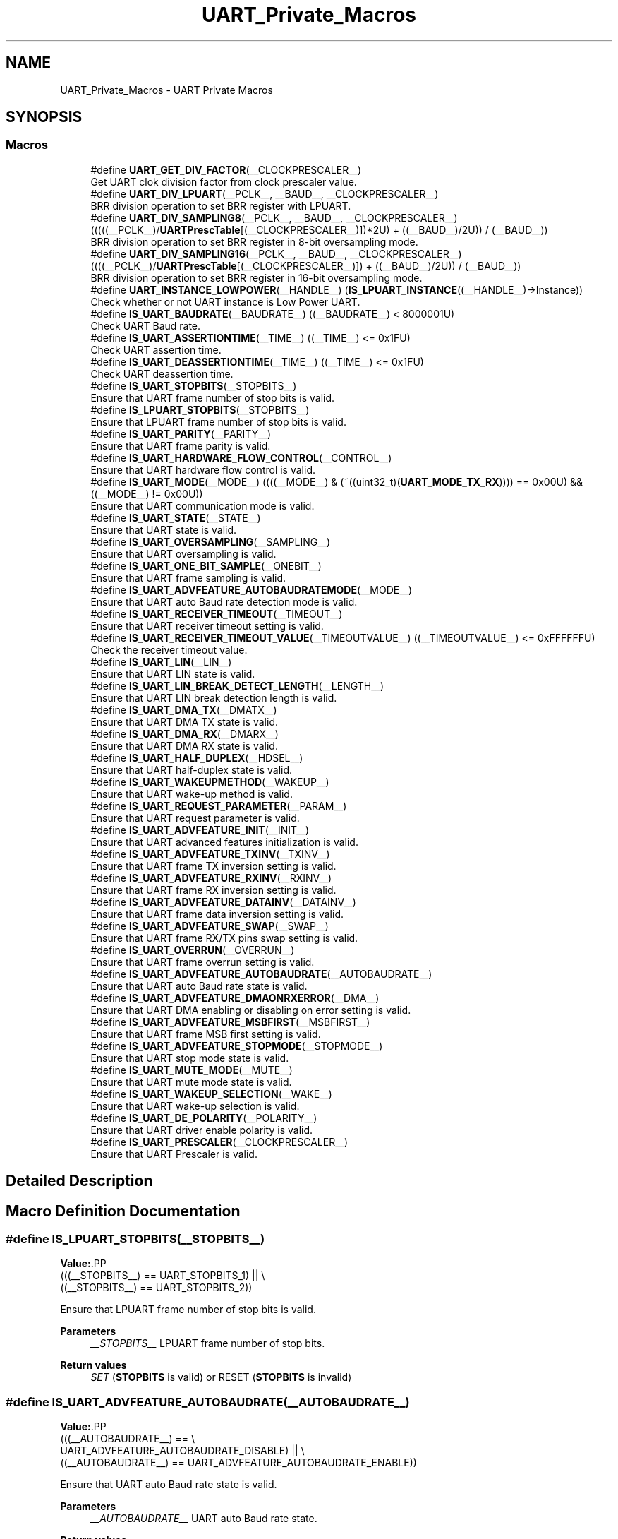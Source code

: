.TH "UART_Private_Macros" 3 "Version 1.0.0" "Radar" \" -*- nroff -*-
.ad l
.nh
.SH NAME
UART_Private_Macros \- UART Private Macros
.SH SYNOPSIS
.br
.PP
.SS "Macros"

.in +1c
.ti -1c
.RI "#define \fBUART_GET_DIV_FACTOR\fP(__CLOCKPRESCALER__)"
.br
.RI "Get UART clok division factor from clock prescaler value\&. "
.ti -1c
.RI "#define \fBUART_DIV_LPUART\fP(__PCLK__,  __BAUD__,  __CLOCKPRESCALER__)"
.br
.RI "BRR division operation to set BRR register with LPUART\&. "
.ti -1c
.RI "#define \fBUART_DIV_SAMPLING8\fP(__PCLK__,  __BAUD__,  __CLOCKPRESCALER__)     (((((__PCLK__)/\fBUARTPrescTable\fP[(__CLOCKPRESCALER__)])*2U) + ((__BAUD__)/2U)) / (__BAUD__))"
.br
.RI "BRR division operation to set BRR register in 8-bit oversampling mode\&. "
.ti -1c
.RI "#define \fBUART_DIV_SAMPLING16\fP(__PCLK__,  __BAUD__,  __CLOCKPRESCALER__)     ((((__PCLK__)/\fBUARTPrescTable\fP[(__CLOCKPRESCALER__)]) + ((__BAUD__)/2U)) / (__BAUD__))"
.br
.RI "BRR division operation to set BRR register in 16-bit oversampling mode\&. "
.ti -1c
.RI "#define \fBUART_INSTANCE_LOWPOWER\fP(__HANDLE__)   (\fBIS_LPUART_INSTANCE\fP((__HANDLE__)\->Instance))"
.br
.RI "Check whether or not UART instance is Low Power UART\&. "
.ti -1c
.RI "#define \fBIS_UART_BAUDRATE\fP(__BAUDRATE__)   ((__BAUDRATE__) < 8000001U)"
.br
.RI "Check UART Baud rate\&. "
.ti -1c
.RI "#define \fBIS_UART_ASSERTIONTIME\fP(__TIME__)   ((__TIME__) <= 0x1FU)"
.br
.RI "Check UART assertion time\&. "
.ti -1c
.RI "#define \fBIS_UART_DEASSERTIONTIME\fP(__TIME__)   ((__TIME__) <= 0x1FU)"
.br
.RI "Check UART deassertion time\&. "
.ti -1c
.RI "#define \fBIS_UART_STOPBITS\fP(__STOPBITS__)"
.br
.RI "Ensure that UART frame number of stop bits is valid\&. "
.ti -1c
.RI "#define \fBIS_LPUART_STOPBITS\fP(__STOPBITS__)"
.br
.RI "Ensure that LPUART frame number of stop bits is valid\&. "
.ti -1c
.RI "#define \fBIS_UART_PARITY\fP(__PARITY__)"
.br
.RI "Ensure that UART frame parity is valid\&. "
.ti -1c
.RI "#define \fBIS_UART_HARDWARE_FLOW_CONTROL\fP(__CONTROL__)"
.br
.RI "Ensure that UART hardware flow control is valid\&. "
.ti -1c
.RI "#define \fBIS_UART_MODE\fP(__MODE__)   ((((__MODE__) & (~((uint32_t)(\fBUART_MODE_TX_RX\fP)))) == 0x00U) && ((__MODE__) != 0x00U))"
.br
.RI "Ensure that UART communication mode is valid\&. "
.ti -1c
.RI "#define \fBIS_UART_STATE\fP(__STATE__)"
.br
.RI "Ensure that UART state is valid\&. "
.ti -1c
.RI "#define \fBIS_UART_OVERSAMPLING\fP(__SAMPLING__)"
.br
.RI "Ensure that UART oversampling is valid\&. "
.ti -1c
.RI "#define \fBIS_UART_ONE_BIT_SAMPLE\fP(__ONEBIT__)"
.br
.RI "Ensure that UART frame sampling is valid\&. "
.ti -1c
.RI "#define \fBIS_UART_ADVFEATURE_AUTOBAUDRATEMODE\fP(__MODE__)"
.br
.RI "Ensure that UART auto Baud rate detection mode is valid\&. "
.ti -1c
.RI "#define \fBIS_UART_RECEIVER_TIMEOUT\fP(__TIMEOUT__)"
.br
.RI "Ensure that UART receiver timeout setting is valid\&. "
.ti -1c
.RI "#define \fBIS_UART_RECEIVER_TIMEOUT_VALUE\fP(__TIMEOUTVALUE__)   ((__TIMEOUTVALUE__) <= 0xFFFFFFU)"
.br
.RI "Check the receiver timeout value\&. "
.ti -1c
.RI "#define \fBIS_UART_LIN\fP(__LIN__)"
.br
.RI "Ensure that UART LIN state is valid\&. "
.ti -1c
.RI "#define \fBIS_UART_LIN_BREAK_DETECT_LENGTH\fP(__LENGTH__)"
.br
.RI "Ensure that UART LIN break detection length is valid\&. "
.ti -1c
.RI "#define \fBIS_UART_DMA_TX\fP(__DMATX__)"
.br
.RI "Ensure that UART DMA TX state is valid\&. "
.ti -1c
.RI "#define \fBIS_UART_DMA_RX\fP(__DMARX__)"
.br
.RI "Ensure that UART DMA RX state is valid\&. "
.ti -1c
.RI "#define \fBIS_UART_HALF_DUPLEX\fP(__HDSEL__)"
.br
.RI "Ensure that UART half-duplex state is valid\&. "
.ti -1c
.RI "#define \fBIS_UART_WAKEUPMETHOD\fP(__WAKEUP__)"
.br
.RI "Ensure that UART wake-up method is valid\&. "
.ti -1c
.RI "#define \fBIS_UART_REQUEST_PARAMETER\fP(__PARAM__)"
.br
.RI "Ensure that UART request parameter is valid\&. "
.ti -1c
.RI "#define \fBIS_UART_ADVFEATURE_INIT\fP(__INIT__)"
.br
.RI "Ensure that UART advanced features initialization is valid\&. "
.ti -1c
.RI "#define \fBIS_UART_ADVFEATURE_TXINV\fP(__TXINV__)"
.br
.RI "Ensure that UART frame TX inversion setting is valid\&. "
.ti -1c
.RI "#define \fBIS_UART_ADVFEATURE_RXINV\fP(__RXINV__)"
.br
.RI "Ensure that UART frame RX inversion setting is valid\&. "
.ti -1c
.RI "#define \fBIS_UART_ADVFEATURE_DATAINV\fP(__DATAINV__)"
.br
.RI "Ensure that UART frame data inversion setting is valid\&. "
.ti -1c
.RI "#define \fBIS_UART_ADVFEATURE_SWAP\fP(__SWAP__)"
.br
.RI "Ensure that UART frame RX/TX pins swap setting is valid\&. "
.ti -1c
.RI "#define \fBIS_UART_OVERRUN\fP(__OVERRUN__)"
.br
.RI "Ensure that UART frame overrun setting is valid\&. "
.ti -1c
.RI "#define \fBIS_UART_ADVFEATURE_AUTOBAUDRATE\fP(__AUTOBAUDRATE__)"
.br
.RI "Ensure that UART auto Baud rate state is valid\&. "
.ti -1c
.RI "#define \fBIS_UART_ADVFEATURE_DMAONRXERROR\fP(__DMA__)"
.br
.RI "Ensure that UART DMA enabling or disabling on error setting is valid\&. "
.ti -1c
.RI "#define \fBIS_UART_ADVFEATURE_MSBFIRST\fP(__MSBFIRST__)"
.br
.RI "Ensure that UART frame MSB first setting is valid\&. "
.ti -1c
.RI "#define \fBIS_UART_ADVFEATURE_STOPMODE\fP(__STOPMODE__)"
.br
.RI "Ensure that UART stop mode state is valid\&. "
.ti -1c
.RI "#define \fBIS_UART_MUTE_MODE\fP(__MUTE__)"
.br
.RI "Ensure that UART mute mode state is valid\&. "
.ti -1c
.RI "#define \fBIS_UART_WAKEUP_SELECTION\fP(__WAKE__)"
.br
.RI "Ensure that UART wake-up selection is valid\&. "
.ti -1c
.RI "#define \fBIS_UART_DE_POLARITY\fP(__POLARITY__)"
.br
.RI "Ensure that UART driver enable polarity is valid\&. "
.ti -1c
.RI "#define \fBIS_UART_PRESCALER\fP(__CLOCKPRESCALER__)"
.br
.RI "Ensure that UART Prescaler is valid\&. "
.in -1c
.SH "Detailed Description"
.PP 

.SH "Macro Definition Documentation"
.PP 
.SS "#define IS_LPUART_STOPBITS(__STOPBITS__)"
\fBValue:\fP.PP
.nf
                                          (((__STOPBITS__) == UART_STOPBITS_1) || \\
                                          ((__STOPBITS__) == UART_STOPBITS_2))
.fi

.PP
Ensure that LPUART frame number of stop bits is valid\&. 
.PP
\fBParameters\fP
.RS 4
\fI__STOPBITS__\fP LPUART frame number of stop bits\&. 
.RE
.PP
\fBReturn values\fP
.RS 4
\fISET\fP (\fBSTOPBITS\fP is valid) or RESET (\fBSTOPBITS\fP is invalid) 
.RE
.PP

.SS "#define IS_UART_ADVFEATURE_AUTOBAUDRATE(__AUTOBAUDRATE__)"
\fBValue:\fP.PP
.nf
                                                            (((__AUTOBAUDRATE__) == \\
                                                            UART_ADVFEATURE_AUTOBAUDRATE_DISABLE) || \\
                                                           ((__AUTOBAUDRATE__) == UART_ADVFEATURE_AUTOBAUDRATE_ENABLE))
.fi

.PP
Ensure that UART auto Baud rate state is valid\&. 
.PP
\fBParameters\fP
.RS 4
\fI__AUTOBAUDRATE__\fP UART auto Baud rate state\&. 
.RE
.PP
\fBReturn values\fP
.RS 4
\fISET\fP (\fBAUTOBAUDRATE\fP is valid) or RESET (\fBAUTOBAUDRATE\fP is invalid) 
.RE
.PP

.SS "#define IS_UART_ADVFEATURE_AUTOBAUDRATEMODE(__MODE__)"
\fBValue:\fP.PP
.nf
                                                        (((__MODE__) == UART_ADVFEATURE_AUTOBAUDRATE_ONSTARTBIT)    || \\
                                                        ((__MODE__) == UART_ADVFEATURE_AUTOBAUDRATE_ONFALLINGEDGE) || \\
                                                        ((__MODE__) == UART_ADVFEATURE_AUTOBAUDRATE_ON0X7FFRAME)   || \\
                                                        ((__MODE__) == UART_ADVFEATURE_AUTOBAUDRATE_ON0X55FRAME))
.fi

.PP
Ensure that UART auto Baud rate detection mode is valid\&. 
.PP
\fBParameters\fP
.RS 4
\fI__MODE__\fP UART auto Baud rate detection mode\&. 
.RE
.PP
\fBReturn values\fP
.RS 4
\fISET\fP (\fBMODE\fP is valid) or RESET (\fBMODE\fP is invalid) 
.RE
.PP

.SS "#define IS_UART_ADVFEATURE_DATAINV(__DATAINV__)"
\fBValue:\fP.PP
.nf
                                                 (((__DATAINV__) == UART_ADVFEATURE_DATAINV_DISABLE) || \\
                                                 ((__DATAINV__) == UART_ADVFEATURE_DATAINV_ENABLE))
.fi

.PP
Ensure that UART frame data inversion setting is valid\&. 
.PP
\fBParameters\fP
.RS 4
\fI__DATAINV__\fP UART frame data inversion setting\&. 
.RE
.PP
\fBReturn values\fP
.RS 4
\fISET\fP (\fBDATAINV\fP is valid) or RESET (\fBDATAINV\fP is invalid) 
.RE
.PP

.SS "#define IS_UART_ADVFEATURE_DMAONRXERROR(__DMA__)"
\fBValue:\fP.PP
.nf
                                                   (((__DMA__) == UART_ADVFEATURE_DMA_ENABLEONRXERROR) || \\
                                                   ((__DMA__) == UART_ADVFEATURE_DMA_DISABLEONRXERROR))
.fi

.PP
Ensure that UART DMA enabling or disabling on error setting is valid\&. 
.PP
\fBParameters\fP
.RS 4
\fI__DMA__\fP UART DMA enabling or disabling on error setting\&. 
.RE
.PP
\fBReturn values\fP
.RS 4
\fISET\fP (\fBDMA\fP is valid) or RESET (\fBDMA\fP is invalid) 
.RE
.PP

.SS "#define IS_UART_ADVFEATURE_INIT(__INIT__)"
\fBValue:\fP.PP
.nf
                                                            ((__INIT__) <= (UART_ADVFEATURE_NO_INIT                | \\
                                                            UART_ADVFEATURE_TXINVERT_INIT          | \\
                                                            UART_ADVFEATURE_RXINVERT_INIT          | \\
                                                            UART_ADVFEATURE_DATAINVERT_INIT        | \\
                                                            UART_ADVFEATURE_SWAP_INIT              | \\
                                                            UART_ADVFEATURE_RXOVERRUNDISABLE_INIT  | \\
                                                            UART_ADVFEATURE_DMADISABLEONERROR_INIT | \\
                                                            UART_ADVFEATURE_AUTOBAUDRATE_INIT      | \\
                                                            UART_ADVFEATURE_MSBFIRST_INIT))
.fi

.PP
Ensure that UART advanced features initialization is valid\&. 
.PP
\fBParameters\fP
.RS 4
\fI__INIT__\fP UART advanced features initialization\&. 
.RE
.PP
\fBReturn values\fP
.RS 4
\fISET\fP (\fBINIT\fP is valid) or RESET (\fBINIT\fP is invalid) 
.RE
.PP

.SS "#define IS_UART_ADVFEATURE_MSBFIRST(__MSBFIRST__)"
\fBValue:\fP.PP
.nf
                                                   (((__MSBFIRST__) == UART_ADVFEATURE_MSBFIRST_DISABLE) || \\
                                                   ((__MSBFIRST__) == UART_ADVFEATURE_MSBFIRST_ENABLE))
.fi

.PP
Ensure that UART frame MSB first setting is valid\&. 
.PP
\fBParameters\fP
.RS 4
\fI__MSBFIRST__\fP UART frame MSB first setting\&. 
.RE
.PP
\fBReturn values\fP
.RS 4
\fISET\fP (\fBMSBFIRST\fP is valid) or RESET (\fBMSBFIRST\fP is invalid) 
.RE
.PP

.SS "#define IS_UART_ADVFEATURE_RXINV(__RXINV__)"
\fBValue:\fP.PP
.nf
                                             (((__RXINV__) == UART_ADVFEATURE_RXINV_DISABLE) || \\
                                             ((__RXINV__) == UART_ADVFEATURE_RXINV_ENABLE))
.fi

.PP
Ensure that UART frame RX inversion setting is valid\&. 
.PP
\fBParameters\fP
.RS 4
\fI__RXINV__\fP UART frame RX inversion setting\&. 
.RE
.PP
\fBReturn values\fP
.RS 4
\fISET\fP (\fBRXINV\fP is valid) or RESET (\fBRXINV\fP is invalid) 
.RE
.PP

.SS "#define IS_UART_ADVFEATURE_STOPMODE(__STOPMODE__)"
\fBValue:\fP.PP
.nf
                                                   (((__STOPMODE__) == UART_ADVFEATURE_STOPMODE_DISABLE) || \\
                                                   ((__STOPMODE__) == UART_ADVFEATURE_STOPMODE_ENABLE))
.fi

.PP
Ensure that UART stop mode state is valid\&. 
.PP
\fBParameters\fP
.RS 4
\fI__STOPMODE__\fP UART stop mode state\&. 
.RE
.PP
\fBReturn values\fP
.RS 4
\fISET\fP (\fBSTOPMODE\fP is valid) or RESET (\fBSTOPMODE\fP is invalid) 
.RE
.PP

.SS "#define IS_UART_ADVFEATURE_SWAP(__SWAP__)"
\fBValue:\fP.PP
.nf
                                           (((__SWAP__) == UART_ADVFEATURE_SWAP_DISABLE) || \\
                                           ((__SWAP__) == UART_ADVFEATURE_SWAP_ENABLE))
.fi

.PP
Ensure that UART frame RX/TX pins swap setting is valid\&. 
.PP
\fBParameters\fP
.RS 4
\fI__SWAP__\fP UART frame RX/TX pins swap setting\&. 
.RE
.PP
\fBReturn values\fP
.RS 4
\fISET\fP (\fBSWAP\fP is valid) or RESET (\fBSWAP\fP is invalid) 
.RE
.PP

.SS "#define IS_UART_ADVFEATURE_TXINV(__TXINV__)"
\fBValue:\fP.PP
.nf
                                             (((__TXINV__) == UART_ADVFEATURE_TXINV_DISABLE) || \\
                                             ((__TXINV__) == UART_ADVFEATURE_TXINV_ENABLE))
.fi

.PP
Ensure that UART frame TX inversion setting is valid\&. 
.PP
\fBParameters\fP
.RS 4
\fI__TXINV__\fP UART frame TX inversion setting\&. 
.RE
.PP
\fBReturn values\fP
.RS 4
\fISET\fP (\fBTXINV\fP is valid) or RESET (\fBTXINV\fP is invalid) 
.RE
.PP

.SS "#define IS_UART_ASSERTIONTIME(__TIME__)   ((__TIME__) <= 0x1FU)"

.PP
Check UART assertion time\&. 
.PP
\fBParameters\fP
.RS 4
\fI__TIME__\fP 5-bit value assertion time\&. 
.RE
.PP
\fBReturn values\fP
.RS 4
\fITest\fP result (TRUE or FALSE)\&. 
.RE
.PP

.SS "#define IS_UART_BAUDRATE(__BAUDRATE__)   ((__BAUDRATE__) < 8000001U)"

.PP
Check UART Baud rate\&. 
.PP
\fBParameters\fP
.RS 4
\fI__BAUDRATE__\fP Baudrate specified by the user\&. The maximum Baud Rate is derived from the maximum clock on G0 (i\&.e\&. 64 MHz) divided by the smallest oversampling used on the USART (i\&.e\&. 8) 
.RE
.PP
\fBReturn values\fP
.RS 4
\fISET\fP (\fBBAUDRATE\fP is valid) or RESET (\fBBAUDRATE\fP is invalid) 
.RE
.PP

.SS "#define IS_UART_DE_POLARITY(__POLARITY__)"
\fBValue:\fP.PP
.nf
                                              (((__POLARITY__) == UART_DE_POLARITY_HIGH) || \\
                                              ((__POLARITY__) == UART_DE_POLARITY_LOW))
.fi

.PP
Ensure that UART driver enable polarity is valid\&. 
.PP
\fBParameters\fP
.RS 4
\fI__POLARITY__\fP UART driver enable polarity\&. 
.RE
.PP
\fBReturn values\fP
.RS 4
\fISET\fP (\fBPOLARITY\fP is valid) or RESET (\fBPOLARITY\fP is invalid) 
.RE
.PP

.SS "#define IS_UART_DEASSERTIONTIME(__TIME__)   ((__TIME__) <= 0x1FU)"

.PP
Check UART deassertion time\&. 
.PP
\fBParameters\fP
.RS 4
\fI__TIME__\fP 5-bit value deassertion time\&. 
.RE
.PP
\fBReturn values\fP
.RS 4
\fITest\fP result (TRUE or FALSE)\&. 
.RE
.PP

.SS "#define IS_UART_DMA_RX(__DMARX__)"
\fBValue:\fP.PP
.nf
                                       (((__DMARX__) == UART_DMA_RX_DISABLE) || \\
                                       ((__DMARX__) == UART_DMA_RX_ENABLE))
.fi

.PP
Ensure that UART DMA RX state is valid\&. 
.PP
\fBParameters\fP
.RS 4
\fI__DMARX__\fP UART DMA RX state\&. 
.RE
.PP
\fBReturn values\fP
.RS 4
\fISET\fP (\fBDMARX\fP is valid) or RESET (\fBDMARX\fP is invalid) 
.RE
.PP

.SS "#define IS_UART_DMA_TX(__DMATX__)"
\fBValue:\fP.PP
.nf
                                       (((__DMATX__) == UART_DMA_TX_DISABLE) || \\
                                       ((__DMATX__) == UART_DMA_TX_ENABLE))
.fi

.PP
Ensure that UART DMA TX state is valid\&. 
.PP
\fBParameters\fP
.RS 4
\fI__DMATX__\fP UART DMA TX state\&. 
.RE
.PP
\fBReturn values\fP
.RS 4
\fISET\fP (\fBDMATX\fP is valid) or RESET (\fBDMATX\fP is invalid) 
.RE
.PP

.SS "#define IS_UART_HALF_DUPLEX(__HDSEL__)"
\fBValue:\fP.PP
.nf
                                            (((__HDSEL__) == UART_HALF_DUPLEX_DISABLE) || \\
                                            ((__HDSEL__) == UART_HALF_DUPLEX_ENABLE))
.fi

.PP
Ensure that UART half-duplex state is valid\&. 
.PP
\fBParameters\fP
.RS 4
\fI__HDSEL__\fP UART half-duplex state\&. 
.RE
.PP
\fBReturn values\fP
.RS 4
\fISET\fP (\fBHDSEL\fP is valid) or RESET (\fBHDSEL\fP is invalid) 
.RE
.PP

.SS "#define IS_UART_HARDWARE_FLOW_CONTROL(__CONTROL__)"
\fBValue:\fP.PP
.nf
  (((__CONTROL__) == UART_HWCONTROL_NONE) || \\
   ((__CONTROL__) == UART_HWCONTROL_RTS)  || \\
   ((__CONTROL__) == UART_HWCONTROL_CTS)  || \\
   ((__CONTROL__) == UART_HWCONTROL_RTS_CTS))
.fi

.PP
Ensure that UART hardware flow control is valid\&. 
.PP
\fBParameters\fP
.RS 4
\fI__CONTROL__\fP UART hardware flow control\&. 
.RE
.PP
\fBReturn values\fP
.RS 4
\fISET\fP (\fBCONTROL\fP is valid) or RESET (\fBCONTROL\fP is invalid) 
.RE
.PP

.SS "#define IS_UART_LIN(__LIN__)"
\fBValue:\fP.PP
.nf
                                     (((__LIN__) == UART_LIN_DISABLE) || \\
                                     ((__LIN__) == UART_LIN_ENABLE))
.fi

.PP
Ensure that UART LIN state is valid\&. 
.PP
\fBParameters\fP
.RS 4
\fI__LIN__\fP UART LIN state\&. 
.RE
.PP
\fBReturn values\fP
.RS 4
\fISET\fP (\fBLIN\fP is valid) or RESET (\fBLIN\fP is invalid) 
.RE
.PP

.SS "#define IS_UART_LIN_BREAK_DETECT_LENGTH(__LENGTH__)"
\fBValue:\fP.PP
.nf
                                                     (((__LENGTH__) == UART_LINBREAKDETECTLENGTH_10B) || \\
                                                     ((__LENGTH__) == UART_LINBREAKDETECTLENGTH_11B))
.fi

.PP
Ensure that UART LIN break detection length is valid\&. 
.PP
\fBParameters\fP
.RS 4
\fI__LENGTH__\fP UART LIN break detection length\&. 
.RE
.PP
\fBReturn values\fP
.RS 4
\fISET\fP (\fBLENGTH\fP is valid) or RESET (\fBLENGTH\fP is invalid) 
.RE
.PP

.SS "#define IS_UART_MODE(__MODE__)   ((((__MODE__) & (~((uint32_t)(\fBUART_MODE_TX_RX\fP)))) == 0x00U) && ((__MODE__) != 0x00U))"

.PP
Ensure that UART communication mode is valid\&. 
.PP
\fBParameters\fP
.RS 4
\fI__MODE__\fP UART communication mode\&. 
.RE
.PP
\fBReturn values\fP
.RS 4
\fISET\fP (\fBMODE\fP is valid) or RESET (\fBMODE\fP is invalid) 
.RE
.PP

.SS "#define IS_UART_MUTE_MODE(__MUTE__)"
\fBValue:\fP.PP
.nf
                                           (((__MUTE__) == UART_ADVFEATURE_MUTEMODE_DISABLE) || \\
                                           ((__MUTE__) == UART_ADVFEATURE_MUTEMODE_ENABLE))
.fi

.PP
Ensure that UART mute mode state is valid\&. 
.PP
\fBParameters\fP
.RS 4
\fI__MUTE__\fP UART mute mode state\&. 
.RE
.PP
\fBReturn values\fP
.RS 4
\fISET\fP (\fBMUTE\fP is valid) or RESET (\fBMUTE\fP is invalid) 
.RE
.PP

.SS "#define IS_UART_ONE_BIT_SAMPLE(__ONEBIT__)"
\fBValue:\fP.PP
.nf
                                            (((__ONEBIT__) == UART_ONE_BIT_SAMPLE_DISABLE) || \\
                                            ((__ONEBIT__) == UART_ONE_BIT_SAMPLE_ENABLE))
.fi

.PP
Ensure that UART frame sampling is valid\&. 
.PP
\fBParameters\fP
.RS 4
\fI__ONEBIT__\fP UART frame sampling\&. 
.RE
.PP
\fBReturn values\fP
.RS 4
\fISET\fP (\fBONEBIT\fP is valid) or RESET (\fBONEBIT\fP is invalid) 
.RE
.PP

.SS "#define IS_UART_OVERRUN(__OVERRUN__)"
\fBValue:\fP.PP
.nf
                                          (((__OVERRUN__) == UART_ADVFEATURE_OVERRUN_ENABLE) || \\
                                          ((__OVERRUN__) == UART_ADVFEATURE_OVERRUN_DISABLE))
.fi

.PP
Ensure that UART frame overrun setting is valid\&. 
.PP
\fBParameters\fP
.RS 4
\fI__OVERRUN__\fP UART frame overrun setting\&. 
.RE
.PP
\fBReturn values\fP
.RS 4
\fISET\fP (\fBOVERRUN\fP is valid) or RESET (\fBOVERRUN\fP is invalid) 
.RE
.PP

.SS "#define IS_UART_OVERSAMPLING(__SAMPLING__)"
\fBValue:\fP.PP
.nf
                                            (((__SAMPLING__) == UART_OVERSAMPLING_16) || \\
                                            ((__SAMPLING__) == UART_OVERSAMPLING_8))
.fi

.PP
Ensure that UART oversampling is valid\&. 
.PP
\fBParameters\fP
.RS 4
\fI__SAMPLING__\fP UART oversampling\&. 
.RE
.PP
\fBReturn values\fP
.RS 4
\fISET\fP (\fBSAMPLING\fP is valid) or RESET (\fBSAMPLING\fP is invalid) 
.RE
.PP

.SS "#define IS_UART_PARITY(__PARITY__)"
\fBValue:\fP.PP
.nf
                                    (((__PARITY__) == UART_PARITY_NONE) || \\
                                    ((__PARITY__) == UART_PARITY_EVEN) || \\
                                    ((__PARITY__) == UART_PARITY_ODD))
.fi

.PP
Ensure that UART frame parity is valid\&. 
.PP
\fBParameters\fP
.RS 4
\fI__PARITY__\fP UART frame parity\&. 
.RE
.PP
\fBReturn values\fP
.RS 4
\fISET\fP (\fBPARITY\fP is valid) or RESET (\fBPARITY\fP is invalid) 
.RE
.PP

.SS "#define IS_UART_PRESCALER(__CLOCKPRESCALER__)"
\fBValue:\fP.PP
.nf
                                               (((__CLOCKPRESCALER__) == UART_PRESCALER_DIV1)   || \\
                                               ((__CLOCKPRESCALER__) == UART_PRESCALER_DIV2)   || \\
                                               ((__CLOCKPRESCALER__) == UART_PRESCALER_DIV4)   || \\
                                               ((__CLOCKPRESCALER__) == UART_PRESCALER_DIV6)   || \\
                                               ((__CLOCKPRESCALER__) == UART_PRESCALER_DIV8)   || \\
                                               ((__CLOCKPRESCALER__) == UART_PRESCALER_DIV10)  || \\
                                               ((__CLOCKPRESCALER__) == UART_PRESCALER_DIV12)  || \\
                                               ((__CLOCKPRESCALER__) == UART_PRESCALER_DIV16)  || \\
                                               ((__CLOCKPRESCALER__) == UART_PRESCALER_DIV32)  || \\
                                               ((__CLOCKPRESCALER__) == UART_PRESCALER_DIV64)  || \\
                                               ((__CLOCKPRESCALER__) == UART_PRESCALER_DIV128) || \\
                                               ((__CLOCKPRESCALER__) == UART_PRESCALER_DIV256))
.fi

.PP
Ensure that UART Prescaler is valid\&. 
.PP
\fBParameters\fP
.RS 4
\fI__CLOCKPRESCALER__\fP UART Prescaler value\&. 
.RE
.PP
\fBReturn values\fP
.RS 4
\fISET\fP (\fBCLOCKPRESCALER\fP is valid) or RESET (\fBCLOCKPRESCALER\fP is invalid) 
.RE
.PP

.SS "#define IS_UART_RECEIVER_TIMEOUT(__TIMEOUT__)"
\fBValue:\fP.PP
.nf
                                                (((__TIMEOUT__) == UART_RECEIVER_TIMEOUT_DISABLE) || \\
                                                ((__TIMEOUT__) == UART_RECEIVER_TIMEOUT_ENABLE))
.fi

.PP
Ensure that UART receiver timeout setting is valid\&. 
.PP
\fBParameters\fP
.RS 4
\fI__TIMEOUT__\fP UART receiver timeout setting\&. 
.RE
.PP
\fBReturn values\fP
.RS 4
\fISET\fP (\fBTIMEOUT\fP is valid) or RESET (\fBTIMEOUT\fP is invalid) 
.RE
.PP

.SS "#define IS_UART_RECEIVER_TIMEOUT_VALUE(__TIMEOUTVALUE__)   ((__TIMEOUTVALUE__) <= 0xFFFFFFU)"

.PP
Check the receiver timeout value\&. 
.PP
\fBNote\fP
.RS 4
The maximum UART receiver timeout value is 0xFFFFFF\&. 
.RE
.PP
\fBParameters\fP
.RS 4
\fI__TIMEOUTVALUE__\fP receiver timeout value\&. 
.RE
.PP
\fBReturn values\fP
.RS 4
\fITest\fP result (TRUE or FALSE) 
.RE
.PP

.SS "#define IS_UART_REQUEST_PARAMETER(__PARAM__)"
\fBValue:\fP.PP
.nf
                                              (((__PARAM__) == UART_AUTOBAUD_REQUEST)     || \\
                                              ((__PARAM__) == UART_SENDBREAK_REQUEST)    || \\
                                              ((__PARAM__) == UART_MUTE_MODE_REQUEST)    || \\
                                              ((__PARAM__) == UART_RXDATA_FLUSH_REQUEST) || \\
                                              ((__PARAM__) == UART_TXDATA_FLUSH_REQUEST))
.fi

.PP
Ensure that UART request parameter is valid\&. 
.PP
\fBParameters\fP
.RS 4
\fI__PARAM__\fP UART request parameter\&. 
.RE
.PP
\fBReturn values\fP
.RS 4
\fISET\fP (\fBPARAM\fP is valid) or RESET (\fBPARAM\fP is invalid) 
.RE
.PP

.SS "#define IS_UART_STATE(__STATE__)"
\fBValue:\fP.PP
.nf
                                  (((__STATE__) == UART_STATE_DISABLE) || \\
                                  ((__STATE__) == UART_STATE_ENABLE))
.fi

.PP
Ensure that UART state is valid\&. 
.PP
\fBParameters\fP
.RS 4
\fI__STATE__\fP UART state\&. 
.RE
.PP
\fBReturn values\fP
.RS 4
\fISET\fP (\fBSTATE\fP is valid) or RESET (\fBSTATE\fP is invalid) 
.RE
.PP

.SS "#define IS_UART_STOPBITS(__STOPBITS__)"
\fBValue:\fP.PP
.nf
                                        (((__STOPBITS__) == UART_STOPBITS_0_5) || \\
                                        ((__STOPBITS__) == UART_STOPBITS_1)   || \\
                                        ((__STOPBITS__) == UART_STOPBITS_1_5) || \\
                                        ((__STOPBITS__) == UART_STOPBITS_2))
.fi

.PP
Ensure that UART frame number of stop bits is valid\&. 
.PP
\fBParameters\fP
.RS 4
\fI__STOPBITS__\fP UART frame number of stop bits\&. 
.RE
.PP
\fBReturn values\fP
.RS 4
\fISET\fP (\fBSTOPBITS\fP is valid) or RESET (\fBSTOPBITS\fP is invalid) 
.RE
.PP

.SS "#define IS_UART_WAKEUP_SELECTION(__WAKE__)"
\fBValue:\fP.PP
.nf
                                            (((__WAKE__) == UART_WAKEUP_ON_ADDRESS)           || \\
                                            ((__WAKE__) == UART_WAKEUP_ON_STARTBIT)          || \\
                                            ((__WAKE__) == UART_WAKEUP_ON_READDATA_NONEMPTY))
.fi

.PP
Ensure that UART wake-up selection is valid\&. 
.PP
\fBParameters\fP
.RS 4
\fI__WAKE__\fP UART wake-up selection\&. 
.RE
.PP
\fBReturn values\fP
.RS 4
\fISET\fP (\fBWAKE\fP is valid) or RESET (\fBWAKE\fP is invalid) 
.RE
.PP

.SS "#define IS_UART_WAKEUPMETHOD(__WAKEUP__)"
\fBValue:\fP.PP
.nf
                                          (((__WAKEUP__) == UART_WAKEUPMETHOD_IDLELINE) || \\
                                          ((__WAKEUP__) == UART_WAKEUPMETHOD_ADDRESSMARK))
.fi

.PP
Ensure that UART wake-up method is valid\&. 
.PP
\fBParameters\fP
.RS 4
\fI__WAKEUP__\fP UART wake-up method \&. 
.RE
.PP
\fBReturn values\fP
.RS 4
\fISET\fP (\fBWAKEUP\fP is valid) or RESET (\fBWAKEUP\fP is invalid) 
.RE
.PP

.SS "#define UART_DIV_LPUART(__PCLK__, __BAUD__, __CLOCKPRESCALER__)"
\fBValue:\fP.PP
.nf
  ((uint32_t)((((((uint64_t)(__PCLK__))/(UARTPrescTable[(__CLOCKPRESCALER__)]))*256U)+ \\
               (uint32_t)((__BAUD__)/2U)) / (__BAUD__))                                \\
  )
.fi

.PP
BRR division operation to set BRR register with LPUART\&. 
.PP
\fBParameters\fP
.RS 4
\fI__PCLK__\fP LPUART clock\&. 
.br
\fI__BAUD__\fP Baud rate set by the user\&. 
.br
\fI__CLOCKPRESCALER__\fP UART prescaler value\&. 
.RE
.PP
\fBReturn values\fP
.RS 4
\fIDivision\fP result 
.RE
.PP

.SS "#define UART_DIV_SAMPLING16(__PCLK__, __BAUD__, __CLOCKPRESCALER__)     ((((__PCLK__)/\fBUARTPrescTable\fP[(__CLOCKPRESCALER__)]) + ((__BAUD__)/2U)) / (__BAUD__))"

.PP
BRR division operation to set BRR register in 16-bit oversampling mode\&. 
.PP
\fBParameters\fP
.RS 4
\fI__PCLK__\fP UART clock\&. 
.br
\fI__BAUD__\fP Baud rate set by the user\&. 
.br
\fI__CLOCKPRESCALER__\fP UART prescaler value\&. 
.RE
.PP
\fBReturn values\fP
.RS 4
\fIDivision\fP result 
.RE
.PP

.SS "#define UART_DIV_SAMPLING8(__PCLK__, __BAUD__, __CLOCKPRESCALER__)     (((((__PCLK__)/\fBUARTPrescTable\fP[(__CLOCKPRESCALER__)])*2U) + ((__BAUD__)/2U)) / (__BAUD__))"

.PP
BRR division operation to set BRR register in 8-bit oversampling mode\&. 
.PP
\fBParameters\fP
.RS 4
\fI__PCLK__\fP UART clock\&. 
.br
\fI__BAUD__\fP Baud rate set by the user\&. 
.br
\fI__CLOCKPRESCALER__\fP UART prescaler value\&. 
.RE
.PP
\fBReturn values\fP
.RS 4
\fIDivision\fP result 
.RE
.PP

.SS "#define UART_GET_DIV_FACTOR(__CLOCKPRESCALER__)"
\fBValue:\fP.PP
.nf
  (((__CLOCKPRESCALER__) == UART_PRESCALER_DIV1)   ? 1U :       \\
   ((__CLOCKPRESCALER__) == UART_PRESCALER_DIV2)   ? 2U :       \\
   ((__CLOCKPRESCALER__) == UART_PRESCALER_DIV4)   ? 4U :       \\
   ((__CLOCKPRESCALER__) == UART_PRESCALER_DIV6)   ? 6U :       \\
   ((__CLOCKPRESCALER__) == UART_PRESCALER_DIV8)   ? 8U :       \\
   ((__CLOCKPRESCALER__) == UART_PRESCALER_DIV10)  ? 10U :      \\
   ((__CLOCKPRESCALER__) == UART_PRESCALER_DIV12)  ? 12U :      \\
   ((__CLOCKPRESCALER__) == UART_PRESCALER_DIV16)  ? 16U :      \\
   ((__CLOCKPRESCALER__) == UART_PRESCALER_DIV32)  ? 32U :      \\
   ((__CLOCKPRESCALER__) == UART_PRESCALER_DIV64)  ? 64U :      \\
   ((__CLOCKPRESCALER__) == UART_PRESCALER_DIV128) ? 128U :     \\
   ((__CLOCKPRESCALER__) == UART_PRESCALER_DIV256) ? 256U : 1U)
.fi

.PP
Get UART clok division factor from clock prescaler value\&. 
.PP
\fBParameters\fP
.RS 4
\fI__CLOCKPRESCALER__\fP UART prescaler value\&. 
.RE
.PP
\fBReturn values\fP
.RS 4
\fIUART\fP clock division factor 
.RE
.PP

.SS "#define UART_INSTANCE_LOWPOWER(__HANDLE__)   (\fBIS_LPUART_INSTANCE\fP((__HANDLE__)\->Instance))"

.PP
Check whether or not UART instance is Low Power UART\&. 
.PP
\fBParameters\fP
.RS 4
\fI__HANDLE__\fP specifies the UART Handle\&. 
.RE
.PP
\fBReturn values\fP
.RS 4
\fISET\fP (instance is LPUART) or RESET (instance isn't LPUART) 
.RE
.PP

.SH "Author"
.PP 
Generated automatically by Doxygen for Radar from the source code\&.
